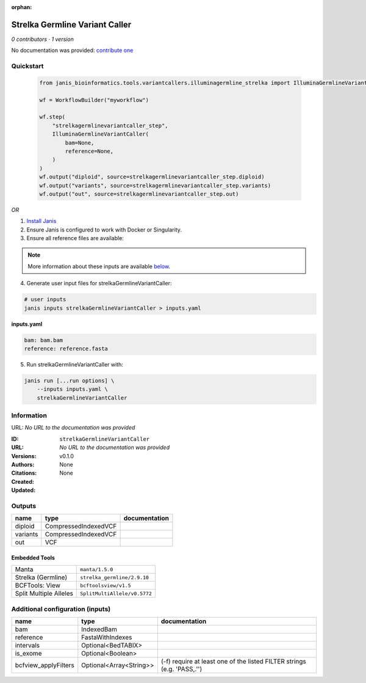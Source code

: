 :orphan:

Strelka Germline Variant Caller
==============================================================

*0 contributors · 1 version*

No documentation was provided: `contribute one <https://github.com/PMCC-BioinformaticsCore/janis-bioinformatics>`_


Quickstart
-----------

    .. code-block:: python

       from janis_bioinformatics.tools.variantcallers.illuminagermline_strelka import IlluminaGermlineVariantCaller

       wf = WorkflowBuilder("myworkflow")

       wf.step(
           "strelkagermlinevariantcaller_step",
           IlluminaGermlineVariantCaller(
               bam=None,
               reference=None,
           )
       )
       wf.output("diploid", source=strelkagermlinevariantcaller_step.diploid)
       wf.output("variants", source=strelkagermlinevariantcaller_step.variants)
       wf.output("out", source=strelkagermlinevariantcaller_step.out)
    

*OR*

1. `Install Janis </tutorials/tutorial0.html>`_

2. Ensure Janis is configured to work with Docker or Singularity.

3. Ensure all reference files are available:

.. note:: 

   More information about these inputs are available `below <#additional-configuration-inputs>`_.



4. Generate user input files for strelkaGermlineVariantCaller:

.. code-block:: bash

   # user inputs
   janis inputs strelkaGermlineVariantCaller > inputs.yaml



**inputs.yaml**

.. code-block:: yaml

       bam: bam.bam
       reference: reference.fasta




5. Run strelkaGermlineVariantCaller with:

.. code-block:: bash

   janis run [...run options] \
       --inputs inputs.yaml \
       strelkaGermlineVariantCaller





Information
------------

URL: *No URL to the documentation was provided*

:ID: ``strelkaGermlineVariantCaller``
:URL: *No URL to the documentation was provided*
:Versions: v0.1.0
:Authors: 
:Citations: 
:Created: None
:Updated: None



Outputs
-----------

========  ====================  ===============
name      type                  documentation
========  ====================  ===============
diploid   CompressedIndexedVCF
variants  CompressedIndexedVCF
out       VCF
========  ====================  ===============


Embedded Tools
***************

======================  ============================
Manta                   ``manta/1.5.0``
Strelka (Germline)      ``strelka_germline/2.9.10``
BCFTools: View          ``bcftoolsview/v1.5``
Split Multiple Alleles  ``SplitMultiAllele/v0.5772``
======================  ============================



Additional configuration (inputs)
---------------------------------

====================  =======================  =======================================================================
name                  type                     documentation
====================  =======================  =======================================================================
bam                   IndexedBam
reference             FastaWithIndexes
intervals             Optional<BedTABIX>
is_exome              Optional<Boolean>
bcfview_applyFilters  Optional<Array<String>>  (-f) require at least one of the listed FILTER strings (e.g. 'PASS,.'')
====================  =======================  =======================================================================



